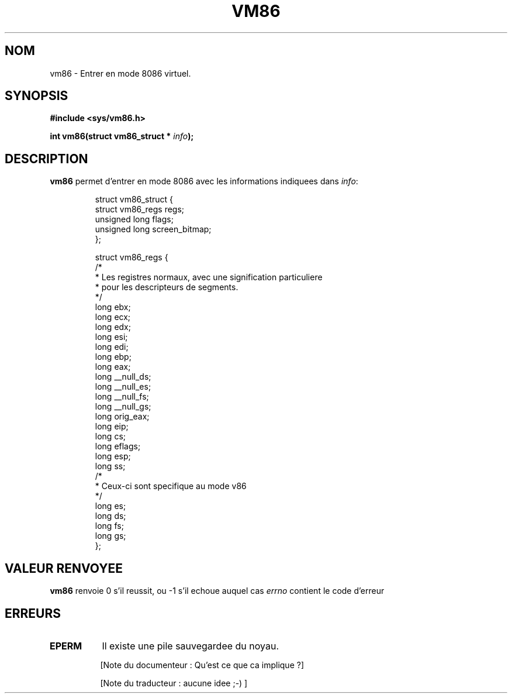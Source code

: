.\" Hey Emacs! This file is -*- nroff -*- source.
.\"
.\" Copyright 1993 Rickard E. Faith (faith@cs.unc.edu)
.\"
.\" Permission is granted to make and distribute verbatim copies of this
.\" manual provided the copyright notice and this permission notice are
.\" preserved on all copies.
.\"
.\" Permission is granted to copy and distribute modified versions of this
.\" manual under the conditions for verbatim copying, provided that the
.\" entire resulting derived work is distributed under the terms of a
.\" permission notice identical to this one
.\" 
.\" Since the Linux kernel and libraries are constantly changing, this
.\" manual page may be incorrect or out-of-date.  The author(s) assume no
.\" responsibility for errors or omissions, or for damages resulting from
.\" the use of the information contained herein.  The author(s) may not
.\" have taken the same level of care in the production of this manual,
.\" which is licensed free of charge, as they might when working
.\" professionally.
.\" 
.\" Formatted or processed versions of this manual, if unaccompanied by
.\" the source, must acknowledge the copyright and authors of this work.
.\"
.\" Traduction 15/10/1996 par Christophe Blaess (ccb@club-internet.fr)
.\"
.TH VM86 2 "15 Octobre 1996" Linux "Manuel du programmeur Linux"
.SH NOM
vm86 \- Entrer en mode 8086 virtuel.
.SH SYNOPSIS
.B #include <sys/vm86.h>
.sp
.BI "int vm86(struct vm86_struct * " info );
.SH DESCRIPTION
.B vm86
permet d'entrer en mode 8086 avec les informations
indiquees dans
.IR info :

.RS
.nf
struct vm86_struct {
        struct vm86_regs regs;
        unsigned long flags;
        unsigned long screen_bitmap;
};

struct vm86_regs {
/*
 * Les registres normaux, avec une signification particuliere
 * pour les descripteurs de segments.
 */
        long ebx;
        long ecx;
        long edx;
        long esi;
        long edi;
        long ebp;
        long eax;
        long __null_ds;
        long __null_es;
        long __null_fs;
        long __null_gs;
        long orig_eax;
        long eip;
        long cs;
        long eflags;
        long esp;
        long ss;
/*
 * Ceux-ci sont specifique au mode v86
 */
        long es;
        long ds;
        long fs;
        long gs;
};
.fi
.RE
.SH "VALEUR RENVOYEE"
.B vm86
renvoie 0 s'il reussit, ou \-1 s'il echoue auquel cas
.I errno
contient le code d'erreur
.SH ERREURS
.TP 0.8i
.B EPERM
Il existe une pile sauvegardee du noyau.


[Note du documenteur : Qu'est ce que ca implique ?]

[Note du traducteur : aucune idee ;-) ]


